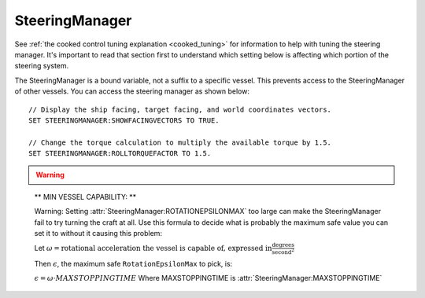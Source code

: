 .. _steeringmanager:

SteeringManager
===============

See :ref:`the cooked control tuning explanation <cooked_tuning>` for
information to help with tuning the steering manager.  It's important to read
that section first to understand which setting below is affecting which
portion of the steering system.

The SteeringManager is a bound variable, not a suffix to a specific vessel.  This prevents access to the SteeringManager of other vessels.  You can access the steering manager as shown below: ::

    // Display the ship facing, target facing, and world coordinates vectors.
    SET STEERINGMANAGER:SHOWFACINGVECTORS TO TRUE.

    // Change the torque calculation to multiply the available torque by 1.5.
    SET STEERINGMANAGER:ROLLTORQUEFACTOR TO 1.5.

.. structure:: SteeringManager

    ==================================== ========================= =============
    Suffix                               Type                      Description
    ==================================== ========================= =============
    :attr:`PITCHPID`                     :struct:`PIDLoop`         The PIDLoop for the pitch :ref:`rotational velocity PID <cooked_omega_pid>`.
    :attr:`YAWPID`                       :struct:`PIDLoop`         The PIDLoop for the yaw :ref:`rotational velocity PID <cooked_omega_pid>`.
    :attr:`ROLLPID`                      :struct:`PIDLoop`         The PIDLoop for the roll :ref:`rotational velocity PID <cooked_omega_pid>`.
    :attr:`ENABLED`                      :struct:`boolean`         Returns true if the `SteeringManager` is currently controlling the vessel
    :attr:`TARGET`                       :struct:`Direction`       The direction that the vessel is currently steering towards
    :meth:`RESETPIDS()`                  none                      Called to call `RESET` on all steering PID loops.
    :meth:`RESETTODEFAULT()`             none                      Called to reset all steering tuning parameters.
    :attr:`SHOWFACINGVECTORS`            :struct:`boolean`         Enable/disable display of ship facing, target, and world coordinates vectors.
    :attr:`SHOWANGULARVECTORS`           :struct:`boolean`         Enable/disable display of angular rotation vectors
    :attr:`SHOWSTEERINGSTATS`            :struct:`boolean`         Enable/disable printing of the steering information on the terminal
    :attr:`WRITECSVFILES`                :struct:`boolean`         Enable/disable logging steering to csv files.
    :attr:`PITCHTS`                      :struct:`scalar` (s)      Settling time for the pitch torque calculation.
    :attr:`YAWTS`                        :struct:`scalar` (s)      Settling time for the yaw torque calculation.
    :attr:`ROLLTS`                       :struct:`scalar` (s)      Settling time for the roll torque calculation.
    :attr:`ROTATIONEPSILONMIN`           :struct:`scalar` (s)      Rotation rate error to ignore (used when pointed the right way).
    :attr:`ROTATIONEPSILONMAX`           :struct:`scalar` (s)      Rotation rate error to ignore (use when pointed the wrong way).
    :attr:`MAXSTOPPINGTIME`              :struct:`scalar` (s)      The maximum amount of stopping time to limit angular turn rate.
    :attr:`ROLLCONTROLANGLERANGE`        :struct:`scalar` (deg)    The maximum value of :attr:`ANGLEERROR` for which to control roll.
    :attr:`ANGLEERROR`                   :struct:`scalar` (deg)    The angle between vessel:facing and target directions
    :attr:`PITCHERROR`                   :struct:`scalar` (deg)    The angular error in the pitch direction
    :attr:`YAWERROR`                     :struct:`scalar` (deg)    The angular error in the yaw direction
    :attr:`ROLLERROR`                    :struct:`scalar` (deg)    The angular error in the roll direction
    :attr:`PITCHTORQUEADJUST`            :struct:`scalar` (kN)     Additive adjustment to pitch torque (calculated)
    :attr:`YAWTORQUEADJUST`              :struct:`scalar` (kN)     Additive adjustment to yaw torque (calculated)
    :attr:`ROLLTORQUEADJUST`             :struct:`scalar` (kN)     Additive adjustment to roll torque (calculated)
    :attr:`PITCHTORQUEFACTOR`            :struct:`scalar`          Multiplicative adjustment to pitch torque (calculated)
    :attr:`YAWTORQUEFACTOR`              :struct:`scalar`          Multiplicative adjustment to yaw torque (calculated)
    :attr:`ROLLTORQUEFACTOR`             :struct:`scalar`          Multiplicative adjustment to roll torque (calculated)
    ==================================== ========================= =============

.. warning::
    .. versionadded:: v0.20.1
        The suffixes ``SHOWRCSVECTORS`` and ``SHOWTHRUSTVECTORS`` were
        deprecated with the move to using stock torque calculation with KSP 1.1.

.. attribute:: SteeringManager:PITCHPID

    :type: :struct:`PIDLoop`
    :access: Get only

    Returns the PIDLoop object responsible for calculating the :ref:`target angular velocity <cooked_omega_pid>` in the pitch direction.  This allows direct manipulation of the gain parameters, and other components of the :struct:`PIDLoop` structure.  Changing the loop's `MAXOUTPUT` or `MINOUTPUT` values will have no effect as they are overwritten every physics frame.  They are set to limit the maximum turning rate to that which can be stopped in a :attr:`MAXSTOPPINGTIME` seconds (calculated based on available torque, and the ship's moment of inertia).

.. attribute:: SteeringManager:YAWPID

    :type: :struct:`PIDLoop`
    :access: Get only

    Returns the PIDLoop object responsible for calculating the :ref:`target angular velocity <cooked_omega_pid>` in the yaw direction.  This allows direct manipulation of the gain parameters, and other components of the :struct:`PIDLoop` structure.  Changing the loop's `MAXOUTPUT` or `MINOUTPUT` values will have no effect as they are overwritten every physics frame.  They are set to limit the maximum turning rate to that which can be stopped in a :attr:`MAXSTOPPINGTIME` seconds (calculated based on available torque, and the ship's moment of inertia).

.. attribute:: SteeringManager:ROLLPID

    :type: :struct:`PIDLoop`
    :access: Get only

    Returns the PIDLoop object responsible for calculating the :ref:`target angular velocity <cooked_omega_pid>` in the roll direction.  This allows direct manipulation of the gain parameters, and other components of the :struct:`PIDLoop` structure.  Changing the loop's `MAXOUTPUT` or `MINOUTPUT` values will have no effect as they are overwritten every physics frame.  They are set to limit the maximum turning rate to that which can be stopped in a :attr:`MAXSTOPPINGTIME` seconds (calculated based on available torque, and the ship's moment of inertia).

    .. note::

        The SteeringManager will ignore the roll component of steering
        until after both the pitch and yaw components are close to being
        correct.  In other words it will try to point the nose of the
        craft in the right direction first, before it makes any attempt
        to roll the craft into the right orientation.  As long as the
        pitch or yaw is still far off from the target aim, this PIDloop
        won't be getting used at all.

.. attribute:: SteeringManager:ENABLED

    :type: :ref:`boolean <boolean>`
    :access: Get only

    Returns true if the SteeringManager is currently controlling the vessel steering.

.. attribute:: SteeringManager:TARGET

    :type: :struct:`Direction`
    :access: Get only

    Returns direction that the is currently being targeted.  If steering is locked to a vector, this will return the calculated direction in which kOS chose an arbitrary roll to go with the vector.  If steering is locked to "kill", this will return the vessel's last facing direction.

.. method:: SteeringManager:RESETPIDS

    :return: none

    Resets the integral sum to zero for all six steering PID Loops.

.. method:: SteeringManager:RESETTODEFAULT

    :return: none

    Resets the various tuning parameters of the :struct:`SteeringManager` to
    their default values as if the ship had just been loaded.  This internally
    will also call :meth:`SteeringManager:RESETPIDS`.

.. attribute:: SteeringManager:SHOWFACINGVECTORS

    :type: :ref:`boolean <boolean>`
    :access: Get/Set

    Setting this suffix to true will cause the steering manager to display graphical vectors (see :struct:`VecDraw`) representing the forward, top, and starboard of the facing direction, as well as the world x, y, and z axis orientation (centered on the vessel).  Setting to false will hide the vectors, as will disabling locked steering.

.. attribute:: SteeringManager:SHOWANGULARVECTORS

    :type: :ref:`boolean <boolean>`
    :access: Get/Set

    Setting this suffix to true will cause the steering manager to display graphical vectors (see :struct:`VecDraw`) representing the current and target angular velocities in the pitch, yaw, and roll directions.  Setting to false will hide the vectors, as will disabling locked steering.

.. attribute:: SteeringManager:SHOWSTEERINGSTATS

    :type: :ref:`boolean <boolean>`
    :access: Get/Set

    Setting this suffix to true will cause the steering manager to clear the terminal screen and print steering data each update.

.. attribute:: SteeringManager:WRITECSVFILES

    :type: :ref:`boolean <boolean>`
    :access: Get/Set

    Setting this suffix to true will cause the steering manager log the data from all 6 PIDLoops calculating target angular velocity and target torque.  The files are stored in the `[KSP Root]\GameData\kOS\Plugins\PluginData\kOS` folder, with one file per loop and a new file created for each new manager instance (i.e. every launch, every revert, and every vessel load).  These files can grow quite large, and add up quickly, so it is recommended to only set this value to true for testing or debugging and not normal operation.

.. attribute:: SteeringManager:PITCHTS

    :type: :ref:`scalar <scalar>`
    :access: Get/Set

    Represents the settling time for the :ref:`PID calculating pitch torque based on target angular velocity <cooked_torque_pid>`.  The proportional and integral gain is calculated based on the settling time and the moment of inertia in the pitch direction.  Ki = (moment of inertia) * (4 / (settling time)) ^ 2.  Kp = 2 * sqrt((moment of inertia) * Ki).

.. attribute:: SteeringManager:YAWTS

    :type: :ref:`scalar <scalar>`
    :access: Get/Set

    Represents the settling time for the :ref:`PID calculating yaw torque based on target angular velocity <cooked_torque_pid>`.  The proportional and integral gain is calculated based on the settling time and the moment of inertia in the yaw direction.  Ki = (moment of inertia) * (4 / (settling time)) ^ 2.  Kp = 2 * sqrt((moment of inertia) * Ki).

.. attribute:: SteeringManager:ROLLTS

    :type: :ref:`scalar <scalar>`
    :access: Get/Set

    Represents the settling time for the :ref:`PID calculating roll torque based on target angular velocity <cooked_torque_pid>`.  The proportional and integral gain is calculated based on the settling time and the moment of inertia in the roll direction.  Ki = (moment of inertia) * (4 / (settling time)) ^ 2.  Kp = 2 * sqrt((moment of inertia) * Ki).

.. attribute:: SteeringManager:ROTATIONEPSILONMIN

    :type: :ref:`scalar <scalar>`
    :access: Get/Set

    DEFAULT VALUE: 0.01

    Tweaking this value can help make the controls stop wiggling so fast.

    You cannot set this value higher than
    :attr:`SteeringManager:ROTATIONEPSILONMAX`.
    If you attempt to do so, then
    :attr:`SteeringManager:ROTATIONEPSILONMAX` will be increased to match
    the value just set :attr:`SteeringManager:ROTATIONEPSILONMIN` to.

    To see how to use this value, look at the description of
    :attr:`SteeringManager:ROTATIONEPSILONMAX` below, which
    has the full documentation about how these two values, Min and Max,
    work together.

.. attribute:: SteeringManager:ROTATIONEPSILONMAX

    :type: :ref:`scalar <scalar>`
    :access: Get/Set

    DEFAULT VALUE: 0.5

    Tweaking this value can help make the controls stop wiggling so fast.
    If you have problems wasting too much RCS propellant because kOS
    "cares too much" about getting the rotation rate exactly right and is
    wiggling the controls unnecessarily when rotating toward a new direction,
    setting thie value a bit higher can help.

    You cannot set this value lower than
    :attr:`SteeringManager:ROTATIONEPSILONMIN`.
    If you attempt to do so, then
    :attr:`SteeringManager:ROTATIONEPSILONMIN` will be decreased to match
    the value just set :attr:`SteeringManager:ROTATIONEPSILONMAX` to.

    **HOW IT WORKS:**
    
    If the error in the desired rotation rate is smaller than the current epsilon,
    then the :ref:`PID that calculates a desired angular velocity <cooked_omega_pid>`
    will ignore that error and not bother correcting it until it gets bigger.
    The actual epsilon value used in the steering manager's internal PID controller 
    is always something between 
    :attr:`SteeringManager:ROTATIONEPSILONMIN`.
    and
    :attr:`SteeringManager:ROTATIONEPSILONMAX`.
    It varies between these two values depending on how far the off the target
    direction is from the current direction.  The closer the aim is to the right
    direction, the smaller the epsilon gets (the more it cares about being
    precise with the desired rotation rate).  The epsilon varies between
    :attr:`SteeringManager:ROTATIONEPSILONMIN` (used when aimed the right way
    already) and :attr:`SteeringManager:ROTATIONEPSILONMAX` (used when aimed
    180 degrees away from the right way.)  If the angle error is 90 degrees,
    the epsilon will be halfway between the min and max values, and so on.

    If you desire a constant epsilon, set both the min and max values to the
    same value.

.. _rotationepsilonmax_math:

    ** MIN VESSEL CAPABILITY: **

    Warning: Setting :attr:`SteeringManager:ROTATIONEPSILONMAX` too large can
    make the SteeringManager fail to try turning the craft at all.  Use this
    formula to decide what is probably the maximum safe value you can set
    it to without it causing this problem:

    Let :math:`\omega = \text{rotational acceleration the vessel is
    capable of, expressed in} \frac{\text{degrees}}{\text{second}^2}`

    Then :math:`\epsilon`, the maximum safe ``RotationEpsilonMax``
    to pick, is:

    :math:`\epsilon = \omega \cdot {MAXSTOPPINGTIME}`
    Where MAXSTOPPINGTIME is :attr:`SteeringManager:MAXSTOPPINGTIME`

.. attribute:: SteeringManager:MAXSTOPPINGTIME

    :type: :ref:`scalar <scalar>` (s)
    :access: Get/Set

    This value is used to limit the turning rate when :ref:`calculating target angular velocity <cooked_omega_pid>`.  The ship will not turn faster than what it can stop in this amount of time.  The maximum angular velocity about each axis is calculated as: (max angular velocity) = MAXSTOPPINGTIME * (available torque) / (moment of inertia).

    .. note::

        This setting affects all three of the :ref:`rotational velocity PID's <cooked_omega_pid>` at once (pitch, yaw, and roll), rather than affecting the three axes individually one at a time.

.. attribute:: SteeringManager:ROLLCONTROLANGLERANGE

    :type: :ref:`scalar <scalar>` (deg)
    :access: Get/Set

    The maximum value of :attr:`ANGLEERROR<SteeringManager:ANGLEERROR>` for
    which kOS will attempt to respond to error along the roll axis.  If this
    is set to 5 (the default value), the facing direction will need to be within
    5 degrees of the target direction before it actually attempts to roll the
    ship.  Setting the value to 180 will effectivelly allow roll control at any
    error amount.  When :attr:`ANGLEERROR<SteeringManager:ANGLEERROR>` is
    greater than this value, kOS will only attempt to kill all roll angular
    velocity.  The value is clamped between 180 and 1e-16.

.. attribute:: SteeringManager:ANGLEERROR

    :type: :ref:`scalar <scalar>` (deg)
    :access: Get only

    The angle between the ship's facing direction forward vector and the target direction's forward.  This is the combined pitch and yaw error.

.. attribute:: SteeringManager:PITCHERROR

    :type: :ref:`scalar <scalar>` (deg)
    :access: Get only

    The pitch angle between the ship's facing direction and the target direction.

.. attribute:: SteeringManager:YAWERROR

    :type: :ref:`scalar <scalar>` (deg)
    :access: Get only

    The yaw angle between the ship's facing direction and the target direction.

.. attribute:: SteeringManager:ROLLERROR

    :type: :ref:`scalar <scalar>` (deg)
    :access: Get only

    The roll angle between the ship's facing direction and the target direction.

.. attribute:: SteeringManager:PITCHTORQUEADJUST

    :type: :ref:`scalar <scalar>` (kNm)
    :access: Get/Set

    You can set this value to provide an additive bias to the calculated available pitch torque used in the pitch :ref:`torque PID <cooked_torque_pid>`. (available torque) = ((calculated torque) + PITCHTORQUEADJUST) * PITCHTORQUEFACTOR.

.. attribute:: SteeringManager:YAWTORQUEADJUST

    :type: :ref:`scalar <scalar>` (kNm)
    :access: Get/Set

    You can set this value to provide an additive bias to the calculated available yaw torque used in the yaw :ref:`torque PID <cooked_torque_pid>`. (available torque) = ((calculated torque) + YAWTORQUEADJUST) * YAWTORQUEFACTOR.

.. attribute:: SteeringManager:ROLLTORQUEADJUST

    :type: :ref:`scalar <scalar>` (kNm)
    :access: Get/Set

    You can set this value to provide an additive bias to the calculated available roll torque used in the roll :ref:`torque PID <cooked_torque_pid>`. (available torque) = ((calculated torque) + ROLLTORQUEADJUST) * ROLLTORQUEFACTOR.

.. attribute:: SteeringManager:PITCHTORQUEFACTOR

    :type: :ref:`scalar <scalar>` (kNm)
    :access: Get/Set

    You can set this value to provide an multiplicative factor bias to the calculated available pitch torque used in the :ref:`torque PID <cooked_torque_pid>`. (available torque) = ((calculated torque) + PITCHTORQUEADJUST) * PITCHTORQUEFACTOR.

.. attribute:: SteeringManager:YAWTORQUEFACTOR

    :type: :ref:`scalar <scalar>` (kNm)
    :access: Get/Set

    You can set this value to provide an multiplicative factor bias to the calculated available yaw torque used in the :ref:`torque PID <cooked_torque_pid>`. (available torque) = ((calculated torque) + YAWTORQUEADJUST) * YAWTORQUEFACTOR.

.. attribute:: SteeringManager:ROLLTORQUEFACTOR

    :type: :ref:`scalar <scalar>` (kNm)
    :access: Get/Set

    You can set this value to provide an multiplicative factor bias to the calculated available roll torque used in the :ref:`torque PID <cooked_torque_pid>`. (available torque) = ((calculated torque) + ROLLTORQUEADJUST) * ROLLTORQUEFACTOR.
